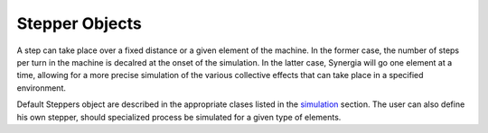 Stepper Objects
===============

A step can take place over a fixed distance or a given element of the machine. In the former case, the
number of steps per turn in the machine is decalred at the onset of the simulation. In the latter case,
Synergia will go one element at a time, allowing for a more precise simulation of the various
collective effects that can take place in a specified environment. 

Default Steppers object are described in the appropriate clases listed in the simulation_ section. 
The user can also define his own stepper, should specialized process be simulated for a given type of
elements. 

.. _simulation: ./simulation.html

